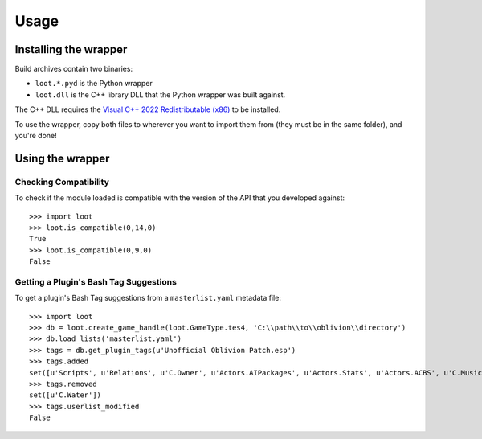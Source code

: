 *****
Usage
*****

Installing the wrapper
======================

Build archives contain two binaries:

* ``loot.*.pyd`` is the Python wrapper
* ``loot.dll`` is the C++ library DLL that the Python wrapper was built against.

The C++ DLL requires the `Visual C++ 2022 Redistributable (x86)`_
to be installed.

To use the wrapper, copy both files to wherever you want to import them from
(they must be in the same folder), and you're done!

.. _Visual C++ 2022 Redistributable (x86): https://aka.ms/vs/17/release/vc_redist.x86.exe

Using the wrapper
=================

Checking Compatibility
**********************

To check if the module loaded is compatible with the version of the API that you
developed against::

  >>> import loot
  >>> loot.is_compatible(0,14,0)
  True
  >>> loot.is_compatible(0,9,0)
  False

Getting a Plugin's Bash Tag Suggestions
***************************************

To get a plugin's Bash Tag suggestions from a ``masterlist.yaml`` metadata file::

  >>> import loot
  >>> db = loot.create_game_handle(loot.GameType.tes4, 'C:\\path\\to\\oblivion\\directory')
  >>> db.load_lists('masterlist.yaml')
  >>> tags = db.get_plugin_tags(u'Unofficial Oblivion Patch.esp')
  >>> tags.added
  set([u'Scripts', u'Relations', u'C.Owner', u'Actors.AIPackages', u'Actors.Stats', u'Actors.ACBS', u'C.Music', u'Factions', u'Invent', u'Relev', u'Names', u'C.Light', u'Delev', u'C.Name', u'C.Climate', u'NPC.Class', u'Stats', u'Actors.DeathItem', u'Creatures.Blood', u'Actors.CombatStyle', u'Actors.AIData'])
  >>> tags.removed
  set([u'C.Water'])
  >>> tags.userlist_modified
  False
